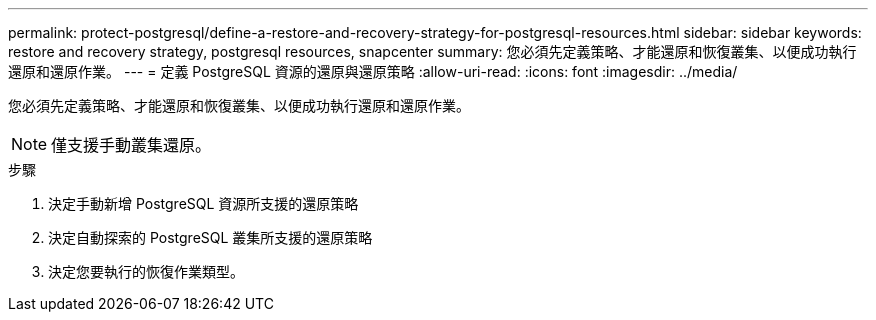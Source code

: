 ---
permalink: protect-postgresql/define-a-restore-and-recovery-strategy-for-postgresql-resources.html 
sidebar: sidebar 
keywords: restore and recovery strategy, postgresql resources, snapcenter 
summary: 您必須先定義策略、才能還原和恢復叢集、以便成功執行還原和還原作業。 
---
= 定義 PostgreSQL 資源的還原與還原策略
:allow-uri-read: 
:icons: font
:imagesdir: ../media/


[role="lead"]
您必須先定義策略、才能還原和恢復叢集、以便成功執行還原和還原作業。


NOTE: 僅支援手動叢集還原。

.步驟
. 決定手動新增 PostgreSQL 資源所支援的還原策略
. 決定自動探索的 PostgreSQL 叢集所支援的還原策略
. 決定您要執行的恢復作業類型。

